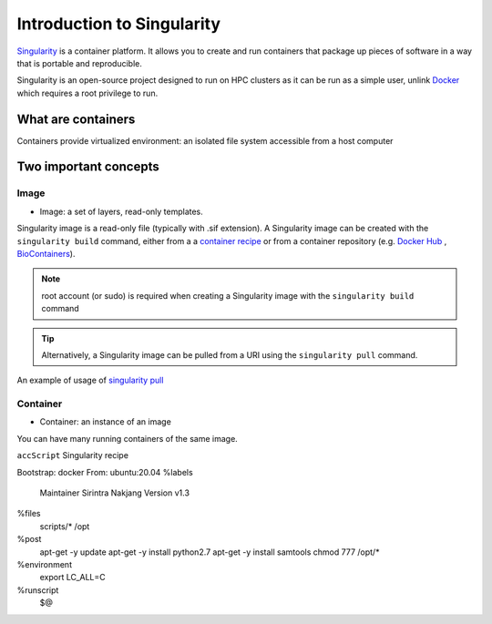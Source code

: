 Introduction to Singularity
############################

`Singularity <https://docs.sylabs.io/guides/latest/user-guide/>`_ is a container platform. It allows you to create and run containers that package up pieces of software in a way that is portable and reproducible. 

Singularity is an open-source project designed to run on HPC clusters as it can be run as a simple user, unlink `Docker <https://www.docker.com/>`_ which requires a root privilege to run.

What are containers
*********************

Containers provide virtualized environment: an isolated file system accessible from a host computer

Two important concepts
***********************

Image
=====
* Image: a set of layers, read-only templates.

Singularity image is a read-only file (typically with .sif extension). A Singularity image can be created with the ``singularity build`` command, either from a a `container recipe <https://docs.sylabs.io/guides/2.6/user-guide/container_recipes.html>`_ or from a container repository (e.g. `Docker Hub <https://hub.docker.com/>`_ , `BioContainers <https://biocontainers.pro/>`_).


.. note::
   root account (or sudo) is required when creating a Singularity image with the ``singularity build`` command
   
   
.. tip::
   Alternatively, a Singularity image can be pulled from a URI using the ``singularity pull`` command.
   
   
An example of usage of `singularity pull <https://docs.sylabs.io/guides/3.7/user-guide/cli/singularity_pull.html>`_

.. code-block:: bash
   singularity pull docker://[USER NAME]/[IMAGE NAME]:[TAG]
   

Container
=========
* Container: an instance of an image

You can have many running containers of the same image.



``accScript`` Singularity recipe

.. code-block:: bash
  :linenos:
Bootstrap: docker
From: ubuntu:20.04
%labels
	Maintainer Sirintra Nakjang
	Version v1.3
%files
	scripts/* /opt
%post
	apt-get -y update
	apt-get -y install python2.7
	apt-get -y install samtools
	chmod 777 /opt/*
%environment
	export LC_ALL=C
%runscript
	$@
